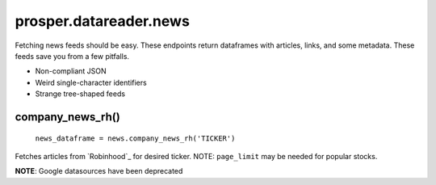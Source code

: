 =======================
prosper.datareader.news
=======================

Fetching news feeds should be easy.  These endpoints return dataframes with articles, links, and some metadata.  These feeds save you from a few pitfalls.

- Non-compliant JSON 
- Weird single-character identifiers
- Strange tree-shaped feeds

company_news_rh()
-----------------

    ``news_dataframe = news.company_news_rh('TICKER')``

Fetches articles from `Robinhood`_ for desired ticker.  NOTE: ``page_limit`` may be needed for popular stocks.

**NOTE**: Google datasources have been deprecated